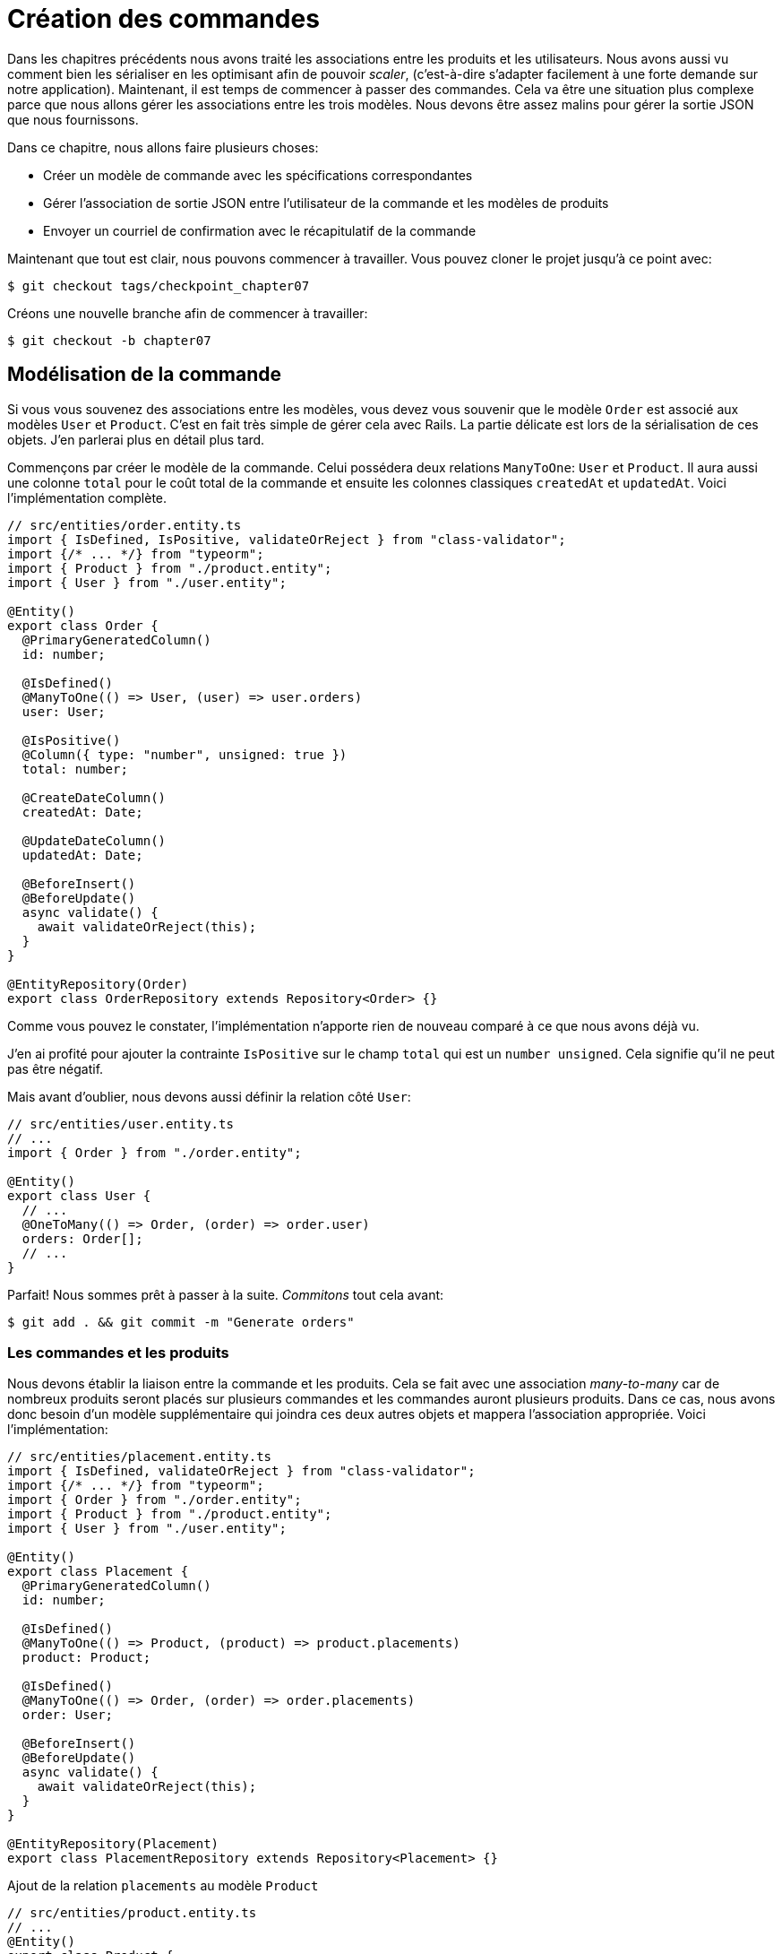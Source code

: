 [#chapter07-placing-orders]
= Création des commandes

Dans les chapitres précédents nous avons traité les associations entre les produits et les utilisateurs. Nous avons aussi vu comment bien les sérialiser en les optimisant afin de pouvoir _scaler_, (c'est-à-dire s'adapter facilement à une forte demande sur notre application). Maintenant, il est temps de commencer à passer des commandes. Cela va être une situation plus complexe parce que nous allons gérer les associations entre les trois modèles. Nous devons être assez malins pour gérer la sortie JSON que nous fournissons.

Dans ce chapitre, nous allons faire plusieurs choses:

* Créer un modèle de commande avec les spécifications correspondantes
* Gérer l’association de sortie JSON entre l’utilisateur de la commande et les modèles de produits
* Envoyer un courriel de confirmation avec le récapitulatif de la commande

Maintenant que tout est clair, nous pouvons commencer à travailler. Vous pouvez cloner le projet jusqu’à ce point avec:

[source,bash]
----
$ git checkout tags/checkpoint_chapter07
----

Créons une nouvelle branche afin de commencer à travailler:

[source,bash]
----
$ git checkout -b chapter07
----

== Modélisation de la commande

Si vous vous souvenez des associations entre les modèles, vous devez vous souvenir que le modèle `Order` est associé aux modèles `User` et `Product`. C’est en fait très simple de gérer cela avec Rails. La partie délicate est lors de la sérialisation de ces objets. J’en parlerai plus en détail plus tard.

Commençons par créer le modèle de la commande. Celui possédera deux relations `ManyToOne`: `User` et `Product`. Il aura aussi une colonne `total` pour le coût total de la commande et ensuite les colonnes classiques `createdAt` et `updatedAt`. Voici l'implémentation complète.

[source,ts]
----
// src/entities/order.entity.ts
import { IsDefined, IsPositive, validateOrReject } from "class-validator";
import {/* ... */} from "typeorm";
import { Product } from "./product.entity";
import { User } from "./user.entity";

@Entity()
export class Order {
  @PrimaryGeneratedColumn()
  id: number;

  @IsDefined()
  @ManyToOne(() => User, (user) => user.orders)
  user: User;

  @IsPositive()
  @Column({ type: "number", unsigned: true })
  total: number;

  @CreateDateColumn()
  createdAt: Date;

  @UpdateDateColumn()
  updatedAt: Date;

  @BeforeInsert()
  @BeforeUpdate()
  async validate() {
    await validateOrReject(this);
  }
}

@EntityRepository(Order)
export class OrderRepository extends Repository<Order> {}
----

Comme vous pouvez le constater, l'implémentation n'apporte rien de nouveau comparé à ce que nous avons déjà vu.

J'en ai profité pour ajouter la contrainte `IsPositive` sur le champ `total` qui est un `number unsigned`. Cela signifie  qu'il ne peut pas être négatif.

Mais avant d'oublier, nous devons aussi définir la relation côté `User`:

[source,ts]
----
// src/entities/user.entity.ts
// ...
import { Order } from "./order.entity";

@Entity()
export class User {
  // ...
  @OneToMany(() => Order, (order) => order.user)
  orders: Order[];
  // ...
}
----

Parfait! Nous sommes prêt à passer à la suite. _Commitons_ tout cela avant:

[source,bash]
----
$ git add . && git commit -m "Generate orders"
----

=== Les commandes et les produits

Nous devons établir la liaison entre la commande et les produits. Cela se fait avec une association _many-to-many_ car de nombreux produits seront placés sur plusieurs commandes et les commandes auront plusieurs produits. Dans ce cas, nous avons donc besoin d’un modèle supplémentaire qui joindra ces deux autres objets et mappera l’association appropriée. Voici l'implémentation:

// -- current

[source,ts]
----
// src/entities/placement.entity.ts
import { IsDefined, validateOrReject } from "class-validator";
import {/* ... */} from "typeorm";
import { Order } from "./order.entity";
import { Product } from "./product.entity";
import { User } from "./user.entity";

@Entity()
export class Placement {
  @PrimaryGeneratedColumn()
  id: number;

  @IsDefined()
  @ManyToOne(() => Product, (product) => product.placements)
  product: Product;

  @IsDefined()
  @ManyToOne(() => Order, (order) => order.placements)
  order: User;

  @BeforeInsert()
  @BeforeUpdate()
  async validate() {
    await validateOrReject(this);
  }
}

@EntityRepository(Placement)
export class PlacementRepository extends Repository<Placement> {}

----

.Ajout de la relation `placements` au modèle `Product`
[source,ts]
----
// src/entities/product.entity.ts
// ...
@Entity()
export class Product {
  // ...
  @OneToMany(() => Placement, (placement) => placement.product)
  placements: Placement[];
  // ...
}
// ...
----

.Ajout de la relation `placements` au modèle `Order`
[source,ts]
----
// src/entities/order.entity.ts
// ...
@Entity()
export class Order {
  // ...
  @OneToMany(() => Placement, (placement) => placement.order)
  placements: Placement[];
  // ...
}
// ...
----

_Commitons_ les changements:

[source,bash]
----
$ git add . && git commit -m "Associates products and orders with a placements model"
----

== Exposer le modèle d’utilisateur

Il est maintenant temps de préparer le contrôleur des commandes à exposer les bonnes commandes. Si vous vous souvenez des chapitres précédents où l’on avait utilisé https://github.com/SeyZ/jsonapi-serializer/[jsonapi-serializer] vous devez vous rappeler que c’était vraiment facile.

Définissons d’abord quelles actions nous allons mettre en place:

. Une action d’indexation pour récupérer les commandes des utilisateurs en cours
. Une action show pour récupérer une commande particulière de l’utilisateur courant
. Une action de création pour passer réellement la commande

Commençons par l’action `index`. Nous devons d’abord créer le contrôleur de commandes. Mais avant de commencer à taper du code, nous devons nous demander:

> Est-ce que je dois laisser les routes de ma commande imbriqués dans le `UsersController` ou bien dois je les isoler?

La réponse est vraiment simple: cela dépend de la quantité d’informations que vous voulez exposer au développeur.

Dans notre cas, nous n'allons pas le faire car nous allons récupérer les commandes de utilisateur sur la route `/orders`. Commençons par quelques tests:

// -- current
.Tests fonctionnels de la méthode `OrdersController.index`
[source,ts]
----
// src/controllers/orders.controller.spec.ts
// ...
describe("OrdersController", () => {
  let userRepository: UserRepository;
  let orderRepository: OrderRepository;
  let jsonWebTokenService: JsonWebTokenService;
  let user: User;
  let stranger: User;
  let jwt: string;
  let strangerJwt: string;
  let order: Order;

  before(async () => {
    jsonWebTokenService = container.get(TYPES.JsonWebTokenService);

    const databaseService = container.get<DatabaseService>(TYPES.DatabaseService);
    userRepository = await databaseService.getRepository(UserRepository);
    orderRepository = await databaseService.getRepository(OrderRepository);

    stranger = await userRepository.save(generateUser());
    strangerJwt = jsonWebTokenService.encode({ userId: stranger.id });
  });

  beforeEach(async () => {
    user = await userRepository.save(generateUser());
    order = await orderRepository.save(generateOrder({ user }));
    jwt = jsonWebTokenService.encode({ userId: user.id });
  });

  describe("index", () => {
    it("should forbid orders without auth", () => agent.get("/orders").expect(403));

    it("should get orders of user", () =>
      agent
        .get("/orders")
        .set("Authorization", jwt)
        .expect(200)
        .then(({ body }) => assert.ok(body.data.some(({ id }) => id === String(order.id)))));
  });
});
----

L'implémentation de ce test devrait vous rappeler celle de `product.controller.spec.ts`. Nous essayons d'accéder au nouvel `endpoint` avec un utilisateur possédant une `Order` et nous vérifions que cette commande apparaît bien dans le retour JSON.

NOTE: Vous avez certainement remarqué la syntaxe `({body}) => ...`. Il s'agit de la fonctionnalité de https://developer.mozilla.org/fr/docs/Web/JavaScript/Reference/Op%C3%A9rateurs/Syntaxe_d%C3%A9composition[la décomposition d'objet]. Elle permet tout simplement de récupérer une propriété contenue dans un object directement dans une variable du même nom. Ainsi `const data = {a: 1}; const a = data.a;` peut être simplifié en `const { a } = {a: 1}`. Cette syntaxe peu perturber donc j'ai préférer l'utiliser qu'à partir de ce chapitre.

Si nous exécutons la suite de tests maintenant, comme vous pouvez vous y attendre, les deux tests échoueront. C’est normal car nous n’avons même pas défini le contrôleur ni même le sérializeur spécifique aux commandes. Alors faisons le.

Alors commençons par le sérialiseur:

[source,ts]
----
// src/utils/serializers.utils.ts
// ...
export const ordersSerializer = new Serializer("orders", {
  attributes: ["total", "createdAt", "updatedAt"],
} as any);
----

Et maintenant nous pouvons l'utiliser dans notre tout nouveau contrôleur:

[source,ts]
----
// src/controllers/orders.controller.ts
import { Request, response, Response } from "express";
import { inject } from "inversify";
import { controller, httpGet } from "inversify-express-utils";
import { TYPES } from "../core/types.core";
import { Order, OrderRepository } from "../entities/order.entity";
import { User } from "../entities/user.entity";
import { DatabaseService } from "../services/database.service";
import { ordersSerializer } from "../utils/serializers.utils";

@controller("/orders", TYPES.FetchLoggedUserMiddleware)
export class OrdersController {
  public constructor(
    @inject(TYPES.DatabaseService)
    private readonly databaseService: DatabaseService
  ) {}

  @httpGet("/")
  public async index({ user }: Request & { user: User }) {
    const repository = await this.databaseService.getRepository(OrderRepository);
    const orders = await repository.find({ user });
    return ordersSerializer.serialize(orders);
  }
}
----

Dans le premier décorateur `@controller`, nous injection globalement le _middleware_ `FetchLoggedUserMiddleware`. Cela signifie qu'il faudra donner une jeton JWT pour accéder à toutes les actions de ce contrôleur. Cela nous permet donc de récupérer l'utilisateur dans la méthode `index` et de l'utiliser directement dans la méthode `find`. Nous utilisons le sérialseur pour formatter les données et les renvoyer.

N'oublions pas de charger notre contôleur puisqu'il s'agit d'un tout nouveau contrôleur:

[source,ts]
----
// src/core/container.core.ts
// ...
import "../controllers/orders.controller";
// ...
----

Et maintenant nos tests devraient passer:

[source,bash]
----
$ npm test
...
  OrderController
    index
      ✓ should forbid orders without auth (44ms)
      ✓ should get orders of user
...
----

Nous aimons nos commits très petits. Alors _commitons_ dès maintenant:

[source,bash]
----
$ git add . && git commit -m "Adds the index action for order"
----


=== Afficher une seule commande

Comme vous pouvez déjà l’imaginer, cette route est très facile. Nous n’avons qu’à mettre en place quelques configurations (routes, action du contrôleur) et un nouveau _middleware_ qui va s'occuper de récupérer la commande et ce sera tout pour cette section. Nous inclurons plus tard les produits liés à cette commande dans le JSON de sortie.

Commençons par ajouter quelques tests:

[source,ts]
----
// src/controllers/orders.controller.spec.ts
// ...
describe("OrdersController", () => {
  // ...
  describe("show", () => {
    it("should forbid show order for other users", () => {
      agent.get(`/orders/${order.id}`).set("Authorization", strangerJwt).expect(403);
    });

    it("should show order", () => {
      agent
        .get(`/orders/${order.id}`)
        .set("Authorization", jwt)
        .expect(200)
        .then(({ body }) => assert.strictEqual(body.data.id, String(order.id)));
    });
  });
  // ...
});
----

Passons à l'implémentation. Nous allons commencer par créer un _middleware_ qui se chargera de chercher la commande en fonction du paramètre. Le code est vraiment très similaire au `FetchProductMiddleware` donc je passerai un peu plus vite la dessus:

.Création du `FetchOrderMiddleware`
[source,ts]
----
// src/middlewares/fetchUser.middleware.ts
// ...
@injectable()
export class FetchOrderMiddleware extends BaseMiddleware {
  constructor(
    @inject(TYPES.DatabaseService)
    private readonly databaseService: DatabaseService
  ) {
    super();
  }

  public async handler(req: Request & { order: Order }, res: Response, next: NextFunction): Promise<void | Response> {
    const orderId = req.query.orderId ?? req.params.orderId;
    const repository = await this.databaseService.getRepository(OrderRepository);
    req.order = await repository.findOne(Number(orderId), {
      relations: ["user"],
    });

    if (!req.order) {
      return res.status(404).send("order not found");
    }
    next();
  }
}
----

.Ajout du `Symbol` pour l'injection dans le container
[source,ts]
----
// src/core/types.core.ts
export const TYPES = {
  // ...
  FetchOrderMiddleware: Symbol.for("FetchOrderMiddleware"),
};

----

.Ajout `FetchOrderMiddleware` dans le container
[source,ts]
----
// src/core/container.core.ts
// ...
export const container = new Container();
// ...
container.bind(TYPES.FetchOrderMiddleware).to(FetchOrderMiddleware);
----

Tous nos tests passent désormais:

[source,bash]
----
$ npm test
  OrderController
    index
      ✓ should forbid orders without auth (44ms)
      ✓ should get orders of user
    show
      ✓ should forbid show order for other users
      ✓ should show orders
----

_Commitons_ les changements et passons à l’action `Product#create`.

[source,bash]
----
$ git commit -am "Adds the show action for order"
----

// -- current

=== Placement et commandes

Il est maintenant temps de donner la possibilité à l’utilisateur de passer quelques commandes. Cela ajoutera de la complexité à l’application, mais ne vous inquiétez pas, nous allons faire les choses une étape à la fois.

Avant de lancer cette fonctionnalité, prenons le temps de réfléchir aux implications de la création d’une commande dans l’application. Je ne parle pas de la mise en place d’un service de transactions comme https://stripe.com/[Stripe] ou https://www.braintreepayments.com/[Braintree] mais de choses comme:

* la gestion des produits en rupture de stock
* la diminution de l’inventaire de produits
* ajouter une certaine validation pour le placement de la commande pour s’assurer qu’il y a suffisamment de produits au moment où la commande est passée

On dirait qu’il reste un paquet de chose à faire mais croyez-moi: vous êtes plus près que vous ne le pensez et ce n’est pas aussi dur que ça en a l’air. Pour l’instant, gardons les choses simples et supposons que nous avons toujours assez de produits pour passer un nombre quelconque de commandes. Nous nous soucions juste de la réponse du serveur pour le moment.

Si vous vous rappelez le modèle de commande, nous avons besoin de trois choses: un total pour la commande, l’utilisateur qui passe la commande et les produits pour la commande. Compte tenu de cette information, nous pouvons commencer à ajouter quelques tests:

[source,ts]
----
// src/controllers/orders.controller.spec.ts
// ...
describe("OrderController", () => {
  // ...
  describe("create", () => {
    let product1: Product;
    let product2: Product;

    before(async () => {
      product1 = await productRepository.save(generateProduct());
      product2 = await productRepository.save(generateProduct());
    });

    it("should create order", () =>
      agent
        .post("/orders")
        .set("Authorization", jwt)
        .send({ productIds: [product1.id, product2.id] })
        .expect(201));

    it("should not create product without auth", () =>
      agent
        .post("/orders")
        .send({ productIds: [product1.id, product2.id] })
        .expect(403));

    it("should not create order with missing title", () =>
      agent.post("/orders").set("Authorization", jwt).send({ productIds: [] }).expect(400));
  });
  // ...
});
----

Encore une fois, nous allons créer des tests qui couvrent tous les cas possibles. Respectivement:

* le cas ou tout se passe bien
* le cas ou l'utilisateur n'a pas envoyé les paramètres nécessaires
* le cas ou l'utilisateur n'a pas spécifié sont jeton JWT

Comme vous pouvez le voir dans le premier cas, l'utilisateur envoie un tableau des produits qu'il souhaite ajouter à sa commande. Nous allons donc dans le contrôleur:

1. récupérer la liste des produits associés via les IDs
2. calculer la somme totale que représente ces produits
3. créer l'`Order`
4. créer les `Placements` associé à cette commande

Cela parait compliqué mais voyez l'implémentation:


[source,ts]
----
// src/controllers/orders.controller.ts
// ...
@controller("/orders", TYPES.FetchLoggedUserMiddleware)
export class OrdersController {
  // ...

  @httpPost("/")
  public async create(
    @requestBody() body: { productIds: number[] },
    { user }: Request & { user: User },
    res: Response
  ) {
    const productRepository = await this.databaseService.getRepository(ProductRepository);
    const orderRepository = await this.databaseService.getRepository(OrderRepository);
    const placementRepository = await this.databaseService.getRepository(PlacementRepository);

    if (!body.productIds?.length) {
      return res.status(400).json({ errors: { productIds: "should be an array of products ids" } });
    }

    const products = await productRepository.findByIds(body.productIds);

    const total = products.reduce((sum, product) => sum + product.price, 0);
    const order = await orderRepository.save({ user, total });

    const placements = products.map((product) => ({ order, product }));
    await placementRepository.save(placements);

    return res.sendStatus(201);
  }
  // ...
}
----

Et maintenant, nos tests devraient tous passer:

[source,bash]
----
$ npm test
...
  OrderController
...
    create
      ✓ should create order
      ✓ should not create product without auth
      ✓ should not create order with missing title
----

_Commitons_ nos changements:

[source,bash]
----
$ git commit -am "Adds the create method for the orders controller"
----

== Envoyer un email de confirmation

La dernière section de ce chapitre sera d’envoyer un courriel de confirmation à l’utilisateur qui vient de créer une commande. Si vous le voulez, vous pouvez sauter cette étape et passer au chapitre suivant! Cette section est plus à un bonus.

Nous allons donc utiliser la librairie https://nodemailer.com/[nodemailer]


Installons donc la librairie:

[source,bash]
----
$ npm install nodemailer
$ npm install --save-dev @types/nodemailer
----

Maintenant créons un nouveau service qui fera l'interface entre la librairie et notre code. Comme je le disait précédemment, c'est toujours une bonne idée de procéder ainsi car cela va nous permettre de _Mocker_ cette fonctionnalité durant nos tests. Ne vous inquiétez pas, nous en reparlerons juste après.

.Implémentation d'un service faisant interface à nodemailer.
[source,ts]
----
// src/services/mailer.service.ts
import { inject, injectable } from "inversify";
import { createTestAccount, createTransport, SendMailOptions, Transporter } from "nodemailer";
import { TYPES } from "../core/types.core";
import { Logger } from "./logger.service";

@injectable()
export class MailerService {
  private static transporter: Transporter;

  public constructor(@inject(TYPES.Logger) private readonly logger: Logger) {}

  public async sendEmail(options: SendMailOptions): Promise<void> {
    await this.initializeTransporter();

    await MailerService.transporter.sendMail(options);

  }

  private async initializeTransporter() {
    if (MailerService.transporter !== undefined) {
      return;
    }

    let { user, pass } = await createTestAccount();

    MailerService.transporter = createTransport({
      host: "smtp.ethereal.email",
      port: 587,
      secure: false,
      auth: { user, pass },
    });
  }
}
----

Comme vous le voyez, notre service ne fais pas grand chose. Nous initialisons juste ici un `transporteur` qui permet de se connecter à un compte SMTP. Vous pouvez utiliser le compte mail de votre choix et de déplacer les valeurs dans le fichier `.env` mais ici j'ai choisi d'utiliser la méthode `createTestAccount` qui permet de créer un compte test à la volée.

Et comme nous venons de créer un service, nous devons l'ajouter au container:

[source,ts]
----
// src/core/types.core.ts
export const TYPES = {
  // ...
  MailerService: Symbol.for("MailerService"),
  // ...
};

----

[source,ts]
----
// src/core/container.core.ts
// ...
container.bind(TYPES.MailerService).to(MailerService);
// ...
----

Et voilà. Je trouve aussi que c'est une bonne idée d'ajouter la création du mail du produit dans le `MailerService`. En revanche, il faut faire attention à ce que ce service ne devienne pas trop gros au fur et à mesure de l'extension de notre application et ne pas hésiter à le redécouper si nécessaire. Dans notre cas cela ne pose pas de problème. Voici donc la méthode:

[source,ts]
----
// src/services/mailer.service.ts
// ...
@injectable()
export class MailerService {
  // ...
  public async sendNewOrderEmail(order: Order): Promise<void> {
    const productText = order.placements.map((p) => `- ${p.product.title}`);
    const text = `Details of products:\n${productText}\nTOTAL:${order.total}€`;

    await this.sendEmail({
      to: order.user.email,
      text,
      subject: "Thanks for order",
    });
  }
  // ...
}
----

Nous pouvons maintenant appeler cette méthode directement donc notre contrôleur:

[source,ts]
----
// src/controllers/orders.controller.ts
// ...
@controller("/orders", /* ... */)
export class OrdersController {
  // ...
  @httpPost("/")
  public async create(/* ... */) {
    // ...
    await this.mailerService.sendNewOrderEmail(order);
    return res.sendStatus(201);
  }
  // ...
}
----

Et voilà!

NOTE: Si notre application grandie, il serait plus intéressant d'utiliser une librairie spécialisée dans la gestion de job comme https://github.com/graphile/worker[graphile-worker] afin de différer l'envoie d'email. Cela nous permettrait aussi de prioriser les tâches mais aussi de relancer plus tard les tâches qui n'ont pas fonctionnés. Dans notre cas, je ne l'ai pas mis en place afin de garder ce tutoriel plus simple.

Lançons les tests pour êtres sûr:

[source,sh]
----
$ npm test
...
  OrderController
...
    create
      1) should create order
      ✓ should not create product without auth
      ✓ should not create order with missing title
...

  1) OrderController
       create
         should create order:
     Error: Timeout of 2000ms exceeded.
----

Nous constatons que notre test ne fonctionne plus car il dépasse le temps alloué à un test. Nous pourrions augmenter le temps alloué à ce test avec la méthode `timeout` mais ce n'est pas optimal. Mais rassurez vous, nous avons une solution très simple offerte par l'injection de dépendence que nous avons mis en place depuis le début: un _Mock_.

L'idée est donc de créer un classe qui implémente les fonctionnalités du `MailerService` mais qui se comporte de la façon que nous voulons spécifiquement dans le contexte donnée. C'est à dire que nous voulons que durant les tests, les mails ne soient pas envoyé. Cela semble compliqué mais c'est en fait très simple:

[source,ts]
----
// src/tests/fakeMailer.service.ts
import { injectable } from "inversify";
import { SendMailOptions } from "nodemailer";
import { MailerService } from "../services/mailer.service";

@injectable()
export class FakeMailerService extends MailerService {
  public async sendEmail(options: SendMailOptions): Promise<void> {}
  protected async initializeTransporter() {}
}
----

Et il suffit de `rebind` le service au début de notre test:

[source,ts]
----
// src/controllers/orders.controller.spec.ts
// ...
describe.only("OrderController", () => {
  // ...
  before(async () => {
    container.rebind(TYPES.MailerService).to(FakeMailerService);
    // ...
  });
    // ...
});
----

Et voilà, nos tests devraient passer à nouveau.

_Commitons_ tout ce que nous venons de faire pour terminer cette section:

[source,bash]
----
$ git add . && git commit -m "Adds order confirmation mailer"
----


Et comme nous arrivons à la fin de notre chapitre, il est temps d'appliquer toutes nos modifications sur la branche master en faisant un _merge_:

[source,bash]
----
$ git checkout master
$ git merge chapter07
----

== Conclusion

Ça y est! Vous avez réussi! Vous pouvez vous applaudir. Je sais que ça a été long mais c’est presque fini, croyez moi.

Sur les chapitres à venir, nous continuerons à travailler sur le modèle de commande pour ajouter des validations lors de la passation d’une commande. Certains scénarios sont:

* Que se passe-t-il lorsque les produits ne sont pas disponibles?
* Diminuer la quantité du produit en cours lors de la passation d’une commande

Le prochain chapitre sera court, mais il est très important pour la santé de l'application. Alors ne le sautez pas.
